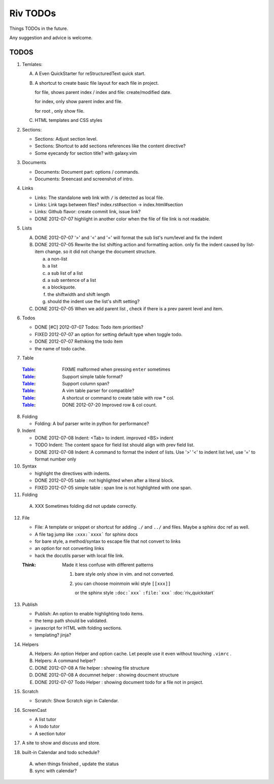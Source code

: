 Riv TODOs
============

Things TODOs in the future. 

Any suggestion and advice is welcome.

TODOS
-----

1. Temlates:

   A. A Even QuickStarter for reStructuredText quick start.

   B. A shortcut to create basic file layout for each file in project.

      for file, shows parent index / index and file: create/modified date.

      for index, only show parent index and file.

      for root , only show file.

   C. HTML templates and CSS styles

2. Sections:

   + Sections: Adjust section level.
   + Sections: Shortcut to add sections references like the content directive?
   + Some eyecandy for section title? with galaxy.vim

3. Documents

   + Documents: Document part: options / commands.
   + Documents: Sreencast and screenshot of intro.

4. Links

   + Links:   The standalone web link with ``/`` is detected as local file.
   + Links:   Link tags between files? index.rst#section -> index.html#section
   + Links:   Github flavor: create commit link, issue link?
   + DONE 2012-07-07 highlight in another color when the file of file link is not readable.

5. Lists

   A. DONE 2012-07-07 '>' and '<' and '=' will format the sub list's num/level and fix the indent
   B. DONE 2012-07-05 Rewrite the list shifting action and formatting action.
      only fix the indent caused by list-item change. 
      so it did not change the document structure.

      a. a non-list 
      b. a list
      c. a sub list of a list 
      d. a sub sentence of a list
      e. a blockquote.
      f. the shiftwidth and shift length
      g. should the indent use the list's shift setting?



   C. DONE 2012-07-05 When we add parent list , check if there is a prev parent level and item.

6. Todos

   + DONE [#C] 2012-07-07 Todos: Todo item priorities?
   + FIXED 2012-07-07 an option for setting default type when toggle todo.
   + DONE 2012-07-07 Rethiking the todo item
   + the name of todo cache.

7. Table

  :Table_: FIXME  malformed when pressing ``enter`` sometimes
  :Table_: Support simple table format?
  :Table_: Support column span?
  :Table_: A vim table parser for compatible?
  :Table_: A shortcut or command to create table with row * col.
  :Table_: DONE 2012-07-20 Improved row & col count.

8. Folding

   + Folding: A buf parser write in python for performance?

9. Indent 

   + DONE 2012-07-08 Indent:  <Tab> to indent. improved <BS> indent
   + TODO Indent:  The content space for field list should align with prev field list.
   + DONE 2012-07-08 Indent:  A command to format the indent of lists.
     Use '>' '<' to indent list lvel, use '=' to format number only

10. Syntax

    + highlight the directives with indents.
    + DONE 2012-07-05 table : not highlighted when after a literal block.
    + FIXED 2012-07-05 simple table : span line is not highlighted with one span.

11. Folding

   A. XXX Sometimes folding did not update correctly.

12. File

    + File:    A template or snippet or shortcut for adding ``./`` and ``../`` 
      and files.  Maybe a sphinx doc ref as well.
    + A file tag jump like ``:xxx:`xxxx``` for sphinx docs
    + for bare style, a method/syntax to escape file that not convert to links
    + an option for not converting links
    + hack the docutils parser with local file link.


    :Think: Made it less confuse with different patterns

            1. bare style only show in vim. and not converted.
            2. you can choose moinmoin wiki style ``[[xxx]]``

               or the sphinx style ``:doc:`xxx``` ``:file:`xxx```
               :doc:`riv_quickstart`




13. Publish

    + Publish: An option to enable highlighting todo items.
    + the temp path should be validated.
    + javascript for HTML with folding sections.
    + templating? jinja?

14. Helpers

    A. Helpers: An option Helper and option cache. 
       Let people use it even without touching ``.vimrc`` .
    B. Helpers: A command helper?
    C. DONE 2012-07-08 A file helper : showing file structure
    D. DONE 2012-07-08 A documnet helper : showing doucment structure
    E. DONE 2012-07-07 Todo Helper : showing document todo for a file not in project.

15. Scratch

    - Scratch: Show Scratch sign in Calendar.

16. ScreenCast

    + A list tutor
    + A todo tutor
    + A section tutor

17. A site to show and discuss and store.
18. built-in Calendar and todo schedule?

   A. when things finished , update the status
   B. sync with calendar?



.. _Table: riv.rst#table

